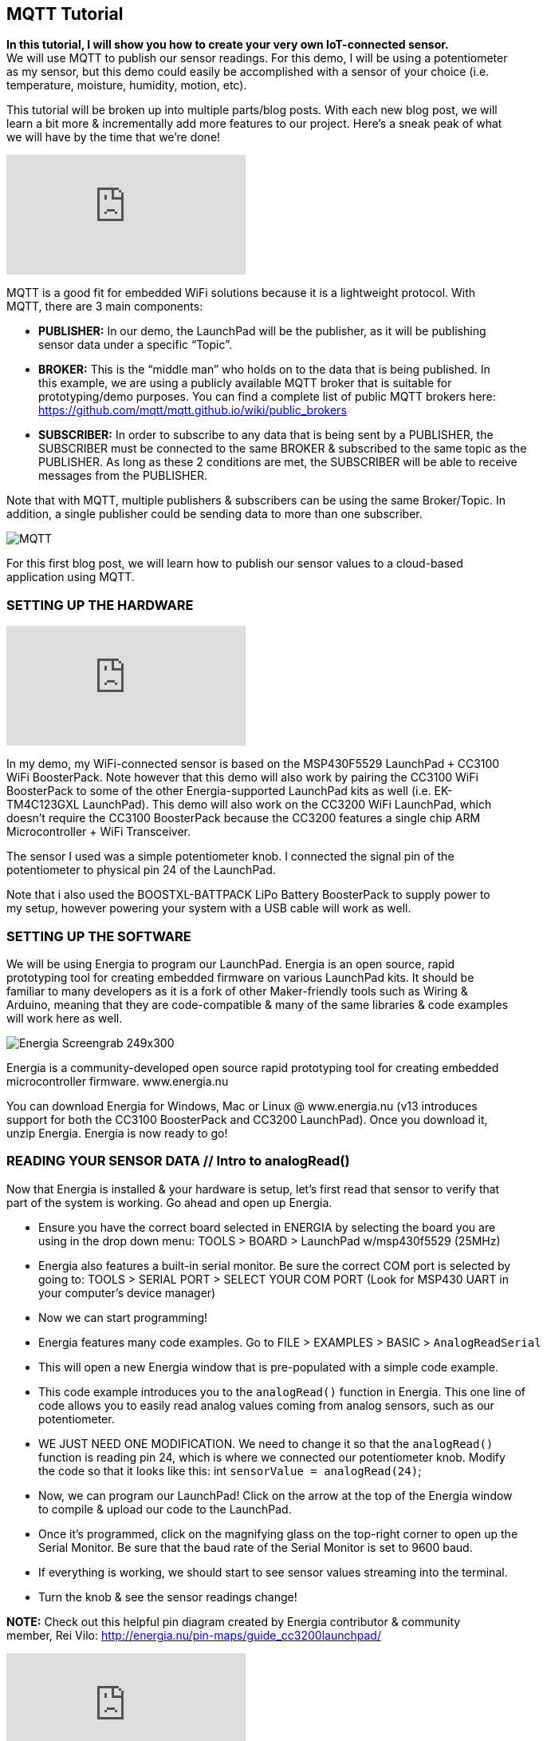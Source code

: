 == MQTT Tutorial ==

*In this tutorial, I will show you how to create your very own IoT-connected sensor.* +
We will use MQTT to publish our sensor readings. For this demo, I will be using a potentiometer +
as my sensor, but this demo could easily be accomplished with a sensor of your choice (i.e. +
temperature, moisture, humidity, motion, etc).

This tutorial will be broken up into multiple parts/blog posts. With each new blog post, we will +
learn a bit more & incrementally add more features to our project. Here’s a sneak peak of what +
we will have by the time that we’re done!

video::upSugnAWAJM[youtube]

MQTT is a good fit for embedded WiFi solutions because it is a lightweight protocol. With +
MQTT, there are 3 main components:

* *PUBLISHER:* In our demo, the LaunchPad will be the publisher, as it will be publishing +
sensor data under a specific “Topic”.
* *BROKER:* This is the “middle man” who holds on to the data that is being published. In +
this example, we are using a publicly available MQTT broker that is suitable for +
prototyping/demo purposes. You can find a complete list of public MQTT brokers here: +
https://github.com/mqtt/mqtt.github.io/wiki/public_brokers
* *SUBSCRIBER:* In order to subscribe to any data that is being sent by a PUBLISHER, the +
SUBSCRIBER must be connected to the same BROKER & subscribed to the same topic as the +
PUBLISHER. As long as these 2 conditions are met, the SUBSCRIBER will be able to receive + 
messages from the PUBLISHER.

Note that with MQTT, multiple publishers & subscribers can be using the same Broker/Topic. In +
addition, a single publisher could be sending data to more than one subscriber.

image::../img/MQTT.png[]

For this first blog post, we will learn how to publish our sensor values to a cloud-based +
application using MQTT.

=== SETTING UP THE HARDWARE ===

video::SDHTl-fsWSQ[youtube]

In my demo, my WiFi-connected sensor is based on the MSP430F5529 LaunchPad `+` CC3100 +
WiFi BoosterPack. Note however that this demo will also work by pairing the CC3100 WiFi +
BoosterPack to some of the other Energia-supported LaunchPad kits as well (i.e. EK- +
TM4C123GXL LaunchPad). This demo will also work on the CC3200 WiFi LaunchPad, which +
doesn’t require the CC3100 BoosterPack because the CC3200 features a single chip ARM +
Microcontroller + WiFi Transceiver.

The sensor I used was a simple potentiometer knob. I connected the signal pin of the +
potentiometer to physical pin 24 of the LaunchPad.

Note that i also used the BOOSTXL-BATTPACK LiPo Battery BoosterPack to supply power to +
my setup, however powering your system with a USB cable will work as well.

=== SETTING UP THE SOFTWARE ===

We will be using Energia to program our LaunchPad. Energia is an open source, rapid +
prototyping tool for creating embedded firmware on various LaunchPad kits. It should be +
familiar to many developers as it is a fork of other Maker-friendly tools such as Wiring & +
Arduino, meaning that they are code-compatible & many of the same libraries & code examples +
will work here as well.

image::../img/Energia_Screengrab-249x300.png[]

Energia is a community-developed open source rapid prototyping tool for creating embedded +
microcontroller firmware. www.energia.nu

You can download Energia for Windows, Mac or Linux @ www.energia.nu (v13 introduces +
support for both the CC3100 BoosterPack and CC3200 LaunchPad). Once you download it, +
unzip Energia. Energia is now ready to go!

=== READING YOUR SENSOR DATA // Intro to analogRead() ===

Now that Energia is installed & your hardware is setup, let’s first read that sensor to verify that +
part of the system is working. Go ahead and open up Energia.

* Ensure you have the correct board selected in ENERGIA by selecting the board you are +
using in the drop down menu: TOOLS > BOARD > LaunchPad w/msp430f5529 (25MHz)
* Energia also features a built-in serial monitor. Be sure the correct COM port is selected by +
going to: TOOLS > SERIAL PORT > SELECT YOUR COM PORT (Look for MSP430 UART in +
your computer’s device manager)
* Now we can start programming!
* Energia features many code examples. Go to FILE > EXAMPLES > BASIC > `AnalogReadSerial`
* This will open a new Energia window that is pre-populated with a simple code example.
* This code example introduces you to the `analogRead()` function in Energia. This one line of +
code allows you to easily read analog values coming from analog sensors, such as our +
potentiometer.
* WE JUST NEED ONE MODIFICATION. We need to change it so that the `analogRead()` +
function is reading pin 24, which is where we connected our potentiometer knob. Modify +
the code so that it looks like this: int `sensorValue = analogRead(24)`;
* Now, we can program our LaunchPad! Click on the arrow at the top of the Energia window +
to compile & upload our code to the LaunchPad.
* Once it’s programmed, click on the magnifying glass on the top-right corner to open up the +
Serial Monitor. Be sure that the baud rate of the Serial Monitor is set to 9600 baud.
* If everything is working, we should start to see sensor values streaming into the terminal.
* Turn the knob & see the sensor readings change!

*NOTE:* Check out this helpful pin diagram created by Energia contributor & community +
member, Rei Vilo: http://energia.nu/pin-maps/guide_cc3200launchpad/

video::l13fSSby0oY[youtube]
 
=== Installing & Importing the MQTT Library ===

Now that are reading analog values successfully, we need to download & import the MQTT +
library. The library that we will use is based on the pubsubclient library that was developed by +
Nick O’Leary. You can learn more about Nick’s pubsubclient library & examples in his +
github: https://github.com/knolleary/pubsubclient/tags

A few small modifications were made to Nick’s library to make it work with the TI LaunchPad +
kits. The modified library can be downloaded here:

*DOWNLOAD THIS MQTT PubSubClient LIBRARY FOR ENERGIA* >> PubSubClient

Once downloaded, unzip the contents so that it follows this path:

My Documents > energia > libraries > PubSubClient > pubsubclient.h & pubsubclient.c & +
examples & LICENSE

If the My Documents > energia > libraries folder does not exist, create it & unzip the +
pubsubclient zip file accordingly.

Now restart Energia so that it can find the new library you have installed. The library should +
now be ready for you to use!

=== Using the MQTT library to publish your analog sensor readings! ===

Once you restart Energia, you should now have a new example available to you @ FILE > +
Examples >  PubSubClient > “MQTT_CONTINUOUS_PUBLISH_POTENTIOMETER”.

There are just a few things we need to modify to get this example working for you!

* Change `WIFI_SSID` & `WIFI_PWD`. If it’s an open network & no password is required, you +
will have to modify the WiFi.begin function like so: WiFi.begin(WIFI_SSID);
* We can also change the MQTT broker as well by modifying the server[ ] array with a + 
different broker IP address. By default, this example is using http://m2m.eclipse.org/ +
(198.41.30.241) // List of other public brokers here: +
https://github.com/mqtt/mqtt.github.io/wiki/public_brokers
* We can also change the TOPIC that our LaunchPad is publishing to. By default, we are +
publishing to the topic of “outTopic”. To change, simply replace outTopic with a string of your +
own in the `client.publish()` function call in the main `loop()`.

Once you make the required changes, you can go ahead and press the “Verify & Upload” button +
in Energia to compile your code & flash it to your LaunchPad!

video::1O1w-HDKKjs[youtube]

Here’s a quick summary of the code:

* First, we need to tell our code which MQTT broker we want to use by populating the server +
byte array.
* Next, we needed to #define our WiFi credentials (`WIFI_SSID` & `WIFI_PWD`).
* In setup, we connect the LaunchPad to the WiFi network with the `WiFi.begin()` function.
* In loop, we first read our sensor value using the `analogRead(24)` API.
* We then typecast our sensor reading, which is an integer to a character array.
* Once converted, we use `client.connect()` to connect the LaunchPad to the MQTT broker specified +
in the server byte array.
* Once connected, we use the `client.publish()` API to publish our sensor data to the specified +
TOPIC.
* We disconnect from the broker, then we loop back around!

To verify things are working, open up the Energia Serial Monitor, You should see sensor values +
flowing in as well as “Publishing successful!”.

=== Let’s create a MQTT Subscriber using a cloud-based application ===

Now that our LaunchPad is successfully publishing data to the cloud, let’s create a cloud-side +
application that can subscribe to our LaunchPad! We will be using a tool called Node-RED.

Node-RED is an open source tool for “wiring together the Internet of Things” that is built on +
node.JS. The Node-RED tool can be deployed on any node.JS server, whether it’s running +
locally on your computer, or a server running on a BeagleBone Black, or even a node.JS server +
hosted & running in the cloud.

For this demo, let’s instantiate a node.JS runtime in the cloud for Node-RED to run in!

We will use a cloud Platform as a Service (PaaS) from IBM called “BlueMix”. You can sign up for +
an account @ www.bluemix.net for free.

=== Instantiating your own node.JS runtime in the cloud ===

video::bd4-Ptc_NEE[youtube]

Once you have created your BlueMix account, we can leverage one of the available “BoilerPlates” +
or examples that are provided by IBM. Login to your BlueMix account & navigate to the +
“Catalog” tab. Notice a huge selection of services & runtimes that are available.

In our demo, we are using Node-RED, so go ahead and click the Node-RED icon in the +
BOILERPLATES section of the catalog tab. With just a few clicks BlueMix will reserve a sliver of +
their server for your node.JS runtime & will build a basic Node-RED application for you. All we +
need to do is give a unique name to our application! You can leave everything else with their +
default settings & click “CREATE”.

It will take BlueMix about 60 to 90 seconds to create your Node-RED application. Once your +
app has started, click on your application’s URL, or navigate to [YourAppName].mybluemix.net +
// This will take you to your Node-RED application that is running on your cloud-hosted +
node.JS runtime!

Once you are in your app, click on “Go to your Node-RED flow editor” button. This will take you +
to the Node-RED flow editor environment where you can start creating your cloud-hosted app.

=== Creating an MQTT subscriber with Node-RED ===

We can do so by simply dragging in the MQTT input node into the sandbox area. Double-click +
on the MQTT node that you just dragged in to configure it. We need to do 2 things:

1. Add the MQTT broker information (this should be the same IP address as the broker our + 
LaunchPad is connecting to. We can copy and paste this IP address from Energia. +
However, be sure to replace the commas with decimals. 
2. Next, we need to tell the MQTT node which topic to subscribe to. Again, we can go back +
to Energia & copy and paste the string that our LaunchPad is publishing to.
3. Now, our MQTT node is properly configured!
4. To start seeing data from our LaunchPad, drag in the DEBUG node in the Node-RED +
palette.
5. Now, wire up the MQTT node to the debug node.
6. Once connected, press the “DEPLOY” button on the top-right corner of Node-RED.
7. Next, click on the “Debug” tab in the side-bar to the right.
8. At this point, you should start to see sensor values from your LaunchPad streaming in!

*WE DID IT! We just bridged the hardware world with the cloud!*

Now, our sensor data is able to participate in the API economy that the internet is able to benefit +
from!

From this point, we’re just a few nodes & wires away from triggering events based on the + 
incoming MQTT data.

 

